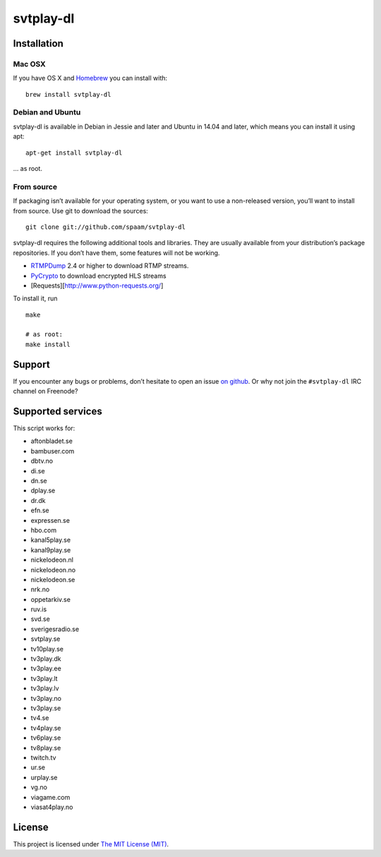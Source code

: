 svtplay-dl
==========

Installation
------------

Mac OSX
~~~~~~~

If you have OS X and `Homebrew`_ you can install with:

::

    brew install svtplay-dl

Debian and Ubuntu
~~~~~~~~~~~~~~~~~

svtplay-dl is available in Debian in Jessie and later and Ubuntu in
14.04 and later, which means you can install it using apt:

::

    apt-get install svtplay-dl

… as root.

From source
~~~~~~~~~~~

If packaging isn’t available for your operating system, or you want to
use a non-released version, you’ll want to install from source. Use git
to download the sources:

::

    git clone git://github.com/spaam/svtplay-dl

svtplay-dl requires the following additional tools and libraries. They
are usually available from your distribution’s package repositories. If
you don’t have them, some features will not be working.

-  `RTMPDump`_ 2.4 or higher to download RTMP streams.
-  `PyCrypto`_ to download encrypted HLS streams
-  [Requests][http://www.python-requests.org/]

To install it, run

::

    make

    # as root:
    make install

Support
-------

If you encounter any bugs or problems, don’t hesitate to open an issue
`on github`_. Or why not join the ``#svtplay-dl`` IRC channel on
Freenode?

Supported services
------------------

This script works for:

-  aftonbladet.se
-  bambuser.com
-  dbtv.no
-  di.se
-  dn.se
-  dplay.se
-  dr.dk
-  efn.se
-  expressen.se
-  hbo.com
-  kanal5play.se
-  kanal9play.se
-  nickelodeon.nl
-  nickelodeon.no
-  nickelodeon.se
-  nrk.no
-  oppetarkiv.se
-  ruv.is
-  svd.se
-  sverigesradio.se
-  svtplay.se
-  tv10play.se
-  tv3play.dk
-  tv3play.ee
-  tv3play.lt
-  tv3play.lv
-  tv3play.no
-  tv3play.se
-  tv4.se
-  tv4play.se
-  tv6play.se
-  tv8play.se
-  twitch.tv
-  ur.se
-  urplay.se
-  vg.no
-  viagame.com
-  viasat4play.no

License
-------

This project is licensed under `The MIT License (MIT)`_.

.. _Homebrew: http://brew.sh/
.. _RTMPDump: http://rtmpdump.mplayerhq.hu/
.. _PyCrypto: https://www.dlitz.net/software/pycrypto/
.. _on github: https://github.com/spaam/svtplay-dl/issues
.. _The MIT License (MIT): LICENSE

